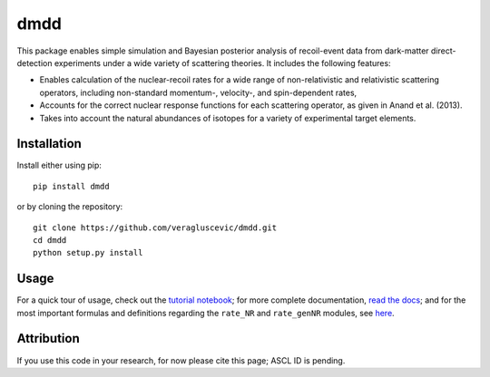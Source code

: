 dmdd
=========

This package enables simple simulation and Bayesian posterior analysis
of recoil-event data from dark-matter direct-detection experiments 
under a wide variety of scattering theories. It includes the following
features:

* Enables calculation of the nuclear-recoil rates for a wide range of non-relativistic and relativistic scattering operators, including non-standard momentum-, velocity-, and spin-dependent rates,
 
* Accounts for the correct nuclear response functions for each scattering operator, as given in Anand et al. (2013).
  
* Takes into account the natural abundances of isotopes for a variety of experimental target elements.

Installation
------------

Install either using pip::

    pip install dmdd

or by cloning the repository::

    git clone https://github.com/veragluscevic/dmdd.git
    cd dmdd
    python setup.py install

Usage
------

For a quick tour of usage, check out the `tutorial notebook <http://nbviewer.ipython.org/github/veragluscevic/dmdd/blob/master/dmdd_tutorial.ipynb>`_; for more complete documentation, `read the docs <http://dmdd.rtfd.org>`_; and for the most important formulas and definitions regarding the ``rate_NR`` and ``rate_genNR`` modules, see `here <http://github.com/veragluscevic/dmdd/blob/master/rate_NR-and-genNR.pdf>`_.

Attribution
-----------

If you use this code in your research, for now please cite this page; ASCL ID is pending.



